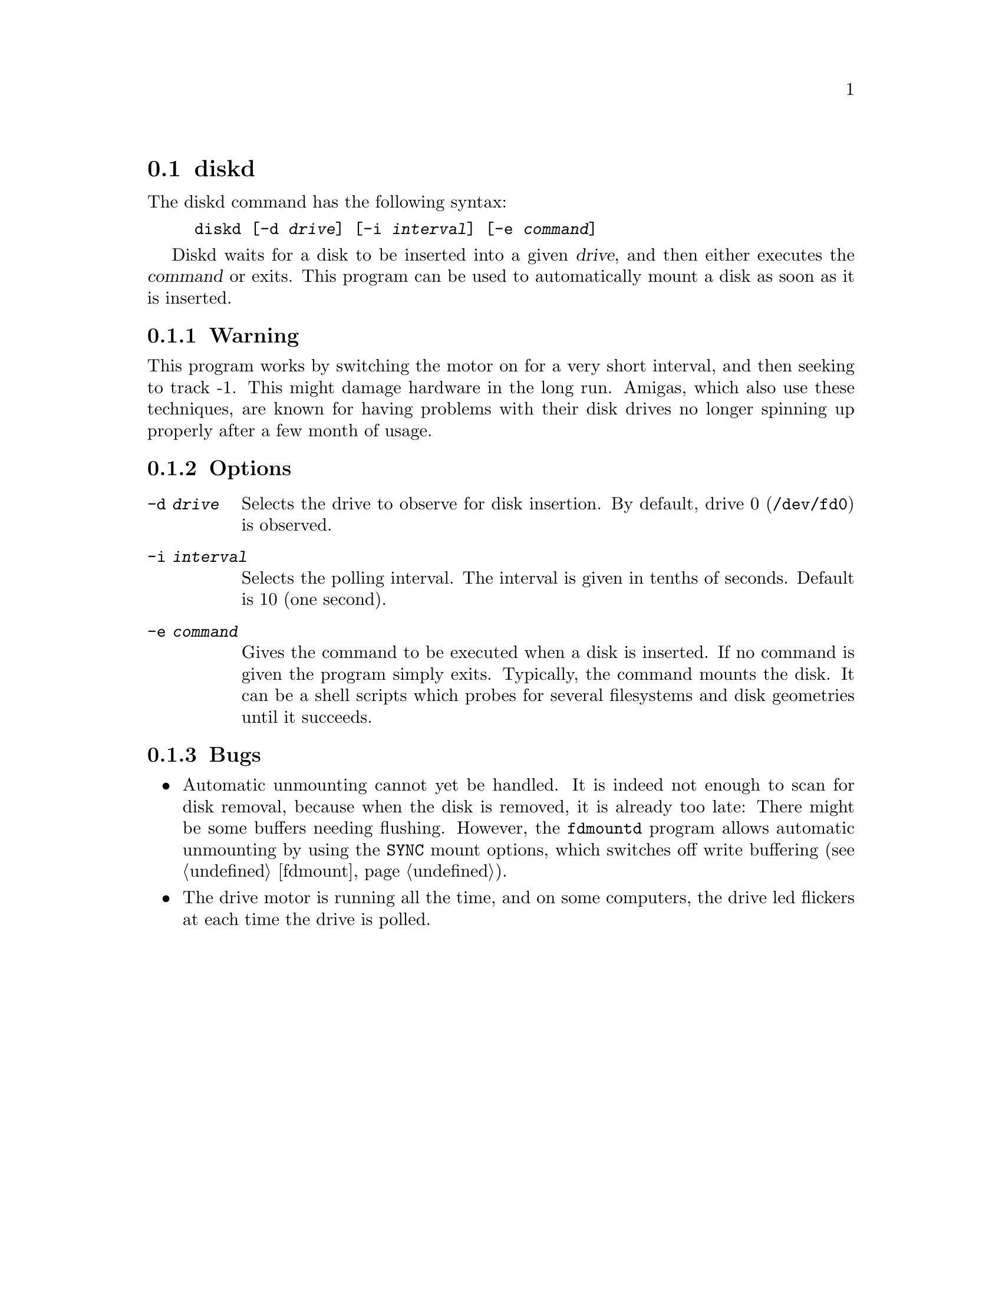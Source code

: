@node diskd, diskseekd, Commands, Commands
@section diskd
@pindex diskd

The diskd command has the following syntax:

@example
@code{diskd} [@code{-d} @var{drive}] [@code{-i} @var{interval}] [@code{-e} @var{command}]
@end example

Diskd waits for a disk to be inserted into a given @var{drive}, and then
either executes the @var{command} or exits. This program can be used to
automatically mount a disk as soon as it is inserted.

@subsection Warning

This program works by switching the motor on for a very short
interval, and then seeking to track -1. This might damage hardware in
the long run. Amigas, which also use these techniques, are known for
having problems with their disk drives no longer spinning up properly
after a few month of usage.

@subsection Options

@table @code
@item -d @var{drive}
Selects the drive to observe for disk insertion. By default, drive 0
(@code{/dev/fd0}) is observed.
@item -i @var{interval}
Selects the polling interval. The interval is given in tenths of
seconds. Default is 10 (one second).
@item -e @var{command}
Gives the command to be executed when a disk is inserted. If no
command is given the program simply exits. Typically, the command
mounts the disk. It can be a shell scripts which probes for several
filesystems and disk geometries until it succeeds.
@end table

@subsection Bugs


@itemize @bullet

@item
Automatic unmounting cannot yet be handled. It is indeed not enough to
scan for disk removal, because when the disk is removed, it is already
too late: There might be some buffers needing flushing.  However, the
@code{fdmountd} program allows automatic unmounting by using the
@code{SYNC} mount options, which switches off write buffering
(@pxref{fdmount}).

@item
The drive motor is running all the time, and on some computers, the
drive led flickers at each time the drive is polled.  
@end itemize
